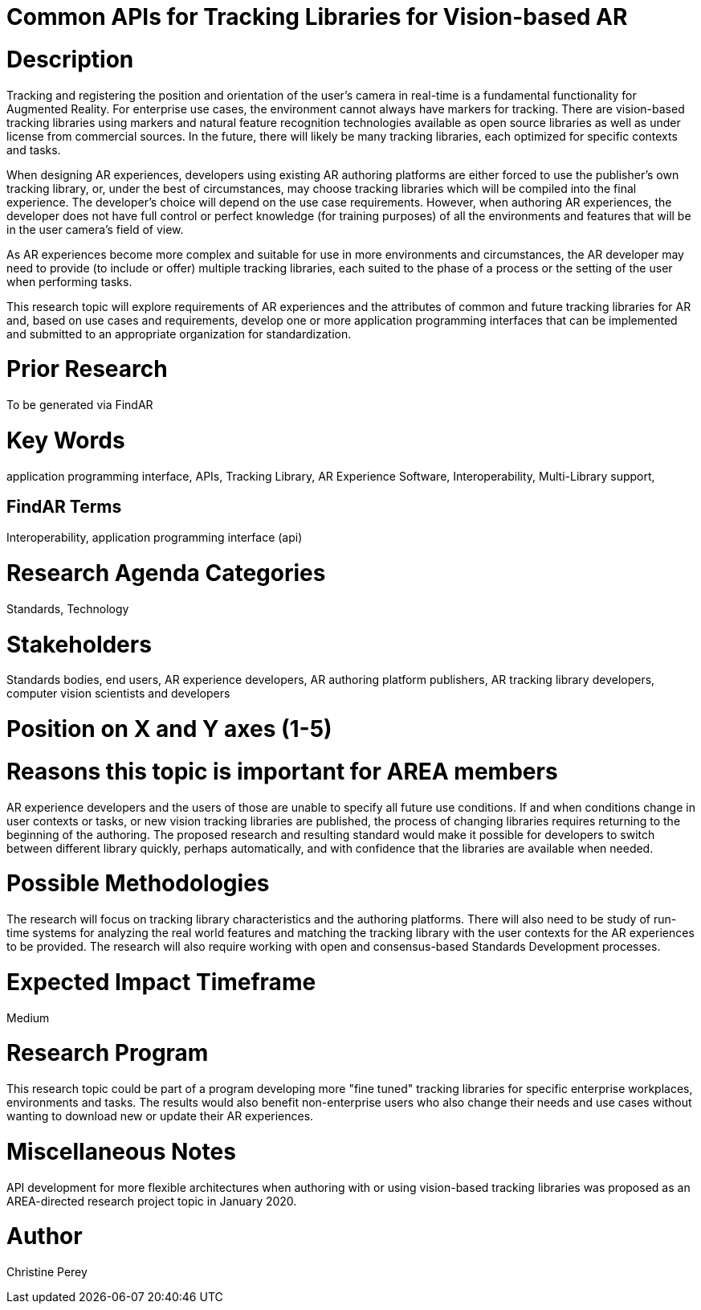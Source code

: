 [[ra-Sapis5-trackinglibraries]]

# Common APIs for Tracking Libraries for Vision-based AR

# Description
Tracking and registering the position and orientation of the user's camera in real-time is a fundamental functionality for Augmented Reality. For enterprise use cases, the environment cannot always have markers for tracking. There are vision-based tracking libraries using markers and natural feature recognition technologies available as open source libraries as well as under license from commercial sources. In the future, there will likely be many tracking libraries, each optimized for specific contexts and tasks.

When designing AR experiences, developers using existing AR authoring platforms are either forced to use the publisher's own tracking library, or, under the best of circumstances, may choose tracking libraries which will be compiled into the final experience. The developer's choice will depend on the use case requirements. However, when authoring AR experiences, the developer does not have full control or perfect knowledge (for training purposes) of all the environments and features that will be in the user camera's field of view.

As AR experiences become more complex and suitable for use in more environments and circumstances, the AR developer may need to provide (to include or offer) multiple tracking libraries, each suited to the phase of a process or the setting of the user when performing tasks.

This research topic will explore requirements of AR experiences and the attributes of common and future tracking libraries for AR and, based on use cases and requirements, develop one or more application programming interfaces that can be implemented and submitted to an appropriate organization for standardization.

# Prior Research
To be generated via FindAR

# Key Words
application programming interface, APIs, Tracking Library, AR Experience Software, Interoperability, Multi-Library support,

## FindAR Terms
Interoperability, application programming interface (api)

# Research Agenda Categories
Standards, Technology

# Stakeholders
Standards bodies, end users, AR experience developers, AR authoring platform publishers, AR tracking library developers, computer vision scientists and developers

# Position on X and Y axes (1-5)

# Reasons this topic is important for AREA members
AR experience developers and the users of those are unable to specify all future use conditions. If and when conditions change in user contexts or tasks, or new vision tracking libraries are published, the process of changing libraries requires returning to the beginning of the authoring. The proposed research and resulting standard would make it possible for developers to switch between different library quickly, perhaps automatically, and with confidence that the libraries are available when needed.

# Possible Methodologies
The research will focus on tracking library characteristics and the authoring platforms. There will also need to be study of run-time systems for analyzing the real world features and matching the tracking library with the user contexts for the AR experiences to be provided. The research will also require working with open and consensus-based Standards Development processes.

# Expected Impact Timeframe
Medium

# Research Program
This research topic could be part of a program developing more "fine tuned" tracking libraries for specific enterprise workplaces, environments and tasks. The results would also benefit non-enterprise users who also change their needs and use cases without wanting to download new or update their AR experiences.

# Miscellaneous Notes
API development for more flexible architectures when authoring with or using vision-based tracking libraries was proposed as an AREA-directed research project topic in January 2020.

# Author
Christine Perey
